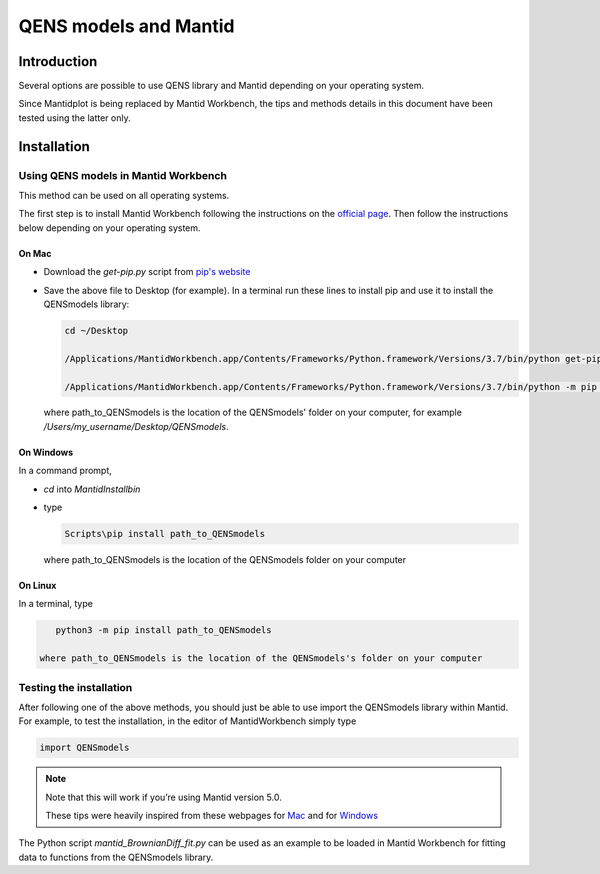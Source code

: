 QENS models and Mantid
######################

Introduction
============

Several options are possible to use QENS library and Mantid depending on your operating system.

Since Mantidplot is being replaced by Mantid Workbench, the tips and methods details in this
document have been tested using the latter only.

Installation
============

Using QENS models in Mantid Workbench
-------------------------------------

This method can be used on all operating systems.

The first step is to install Mantid Workbench following the instructions on the
`official page <https://download.mantidproject.org/>`__. Then follow the instructions below
depending on your operating system.

On Mac
~~~~~~

- Download the `get-pip.py` script from `pip's website <https://pip.pypa.io/en/stable/installing/>`__

- Save the above file to Desktop (for example).
  In a terminal run these lines to install pip and use it to install the QENSmodels library:

  .. code-block:: console

      cd ~/Desktop

      /Applications/MantidWorkbench.app/Contents/Frameworks/Python.framework/Versions/3.7/bin/python get-pip.py --user

      /Applications/MantidWorkbench.app/Contents/Frameworks/Python.framework/Versions/3.7/bin/python -m pip install path_to_QENSmodels --user

  where path_to_QENSmodels is the location of the QENSmodels' folder on your computer, for example
  `/Users/my_username/Desktop/QENSmodels`.

On Windows
~~~~~~~~~~

In a command prompt,

- `cd` into `MantidInstall\bin`

- type

  .. code-block:: console

     Scripts\pip install path_to_QENSmodels

  where path_to_QENSmodels is the location of the QENSmodels folder on your computer


On Linux
~~~~~~~~

In a terminal, type

.. code-block:: console

    python3 -m pip install path_to_QENSmodels

 where path_to_QENSmodels is the location of the QENSmodels's folder on your computer


Testing the installation
------------------------

After following one of the above methods, you should just be able to use import the QENSmodels
library within Mantid. For example, to test the installation, in the editor of MantidWorkbench
simply type

.. code-block:: python

    import QENSmodels


.. note::

   Note that this will work if you’re using Mantid version 5.0.

   These tips were heavily inspired from these webpages for
   `Mac <https://forum.mantidproject.org/t/lmfit-installation/658>`__ and for
   `Windows <https://forum.mantidproject.org/t/pandas-in-mantid-workbench/574>`__

The Python script `mantid_BrownianDiff_fit.py` can be used as an example to be loaded in Mantid
Workbench for fitting data to functions from the QENSmodels library.


